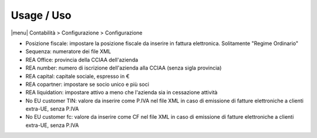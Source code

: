Usage / Uso
===========

|menu| Contabilità > Configurazione > Configurazione

* Posizione fiscale: impostare la posizione fiscale da inserire in fattura elettronica. Solitamente "Regime Ordinario"
* Sequenza: numeratore dei file XML
* REA Office: provincia della CCIAA dell'azienda
* REA number: numero di iscrizione dell'azienda alla CCIAA (senza sigla provincia)
* REA capital: capitale sociale, espresso in €
* REA copartner: impostare se socio unico e più soci
* REA liquidation: impostare attivo a meno che l'azienda sia in cessazione attività
* No EU customer TIN: valore da inserire come P.IVA nel file XML in caso di emissione di fatture elettroniche a clienti extra-UE, senza P.IVA
* No EU customer fc: valore da inserire come CF nel file XML in caso di emissione di fatture elettroniche a clienti extra-UE, senza P.IVA
